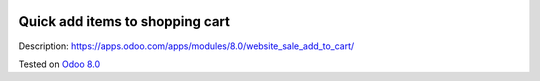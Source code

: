 .. image:: https://itpp.dev/images/infinity-readme.png
   :alt: Tested and maintained by IT Projects Labs
   :target: https://itpp.dev

Quick add items to shopping cart
================================

Description: https://apps.odoo.com/apps/modules/8.0/website_sale_add_to_cart/

Tested on `Odoo 8.0 <https://github.com/odoo/odoo/commit/f8d5a6727d3e8d428d9bef93da7ba6b11f344284>`_
